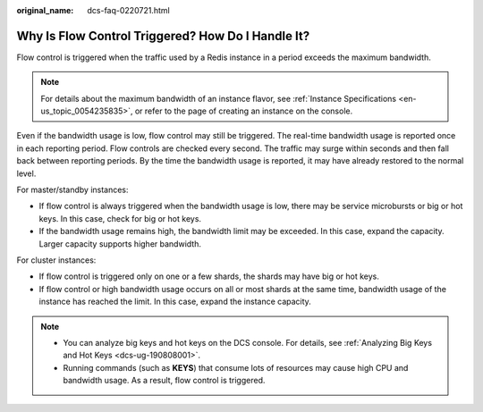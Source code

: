 :original_name: dcs-faq-0220721.html

.. _dcs-faq-0220721:

Why Is Flow Control Triggered? How Do I Handle It?
==================================================

Flow control is triggered when the traffic used by a Redis instance in a period exceeds the maximum bandwidth.

.. note::

   For details about the maximum bandwidth of an instance flavor, see :ref:`Instance Specifications <en-us_topic_0054235835>`, or refer to the page of creating an instance on the console.

Even if the bandwidth usage is low, flow control may still be triggered. The real-time bandwidth usage is reported once in each reporting period. Flow controls are checked every second. The traffic may surge within seconds and then fall back between reporting periods. By the time the bandwidth usage is reported, it may have already restored to the normal level.

For master/standby instances:

-  If flow control is always triggered when the bandwidth usage is low, there may be service microbursts or big or hot keys. In this case, check for big or hot keys.
-  If the bandwidth usage remains high, the bandwidth limit may be exceeded. In this case, expand the capacity. Larger capacity supports higher bandwidth.

For cluster instances:

-  If flow control is triggered only on one or a few shards, the shards may have big or hot keys.
-  If flow control or high bandwidth usage occurs on all or most shards at the same time, bandwidth usage of the instance has reached the limit. In this case, expand the instance capacity.

.. note::

   -  You can analyze big keys and hot keys on the DCS console. For details, see :ref:`Analyzing Big Keys and Hot Keys <dcs-ug-190808001>`.
   -  Running commands (such as **KEYS**) that consume lots of resources may cause high CPU and bandwidth usage. As a result, flow control is triggered.
